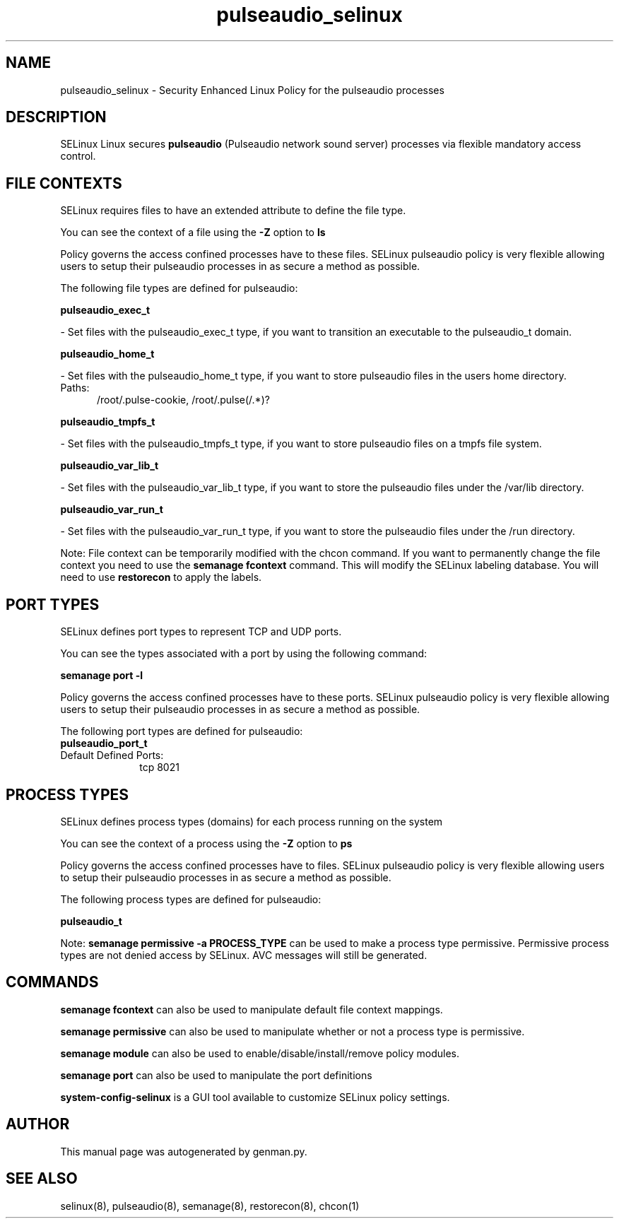 .TH  "pulseaudio_selinux"  "8"  "pulseaudio" "dwalsh@redhat.com" "pulseaudio SELinux Policy documentation"
.SH "NAME"
pulseaudio_selinux \- Security Enhanced Linux Policy for the pulseaudio processes
.SH "DESCRIPTION"


SELinux Linux secures
.B pulseaudio
(Pulseaudio network sound server)
processes via flexible mandatory access
control.  



.SH FILE CONTEXTS
SELinux requires files to have an extended attribute to define the file type. 
.PP
You can see the context of a file using the \fB\-Z\fP option to \fBls\bP
.PP
Policy governs the access confined processes have to these files. 
SELinux pulseaudio policy is very flexible allowing users to setup their pulseaudio processes in as secure a method as possible.
.PP 
The following file types are defined for pulseaudio:


.EX
.PP
.B pulseaudio_exec_t 
.EE

- Set files with the pulseaudio_exec_t type, if you want to transition an executable to the pulseaudio_t domain.


.EX
.PP
.B pulseaudio_home_t 
.EE

- Set files with the pulseaudio_home_t type, if you want to store pulseaudio files in the users home directory.

.br
.TP 5
Paths: 
/root/\.pulse-cookie, /root/\.pulse(/.*)?

.EX
.PP
.B pulseaudio_tmpfs_t 
.EE

- Set files with the pulseaudio_tmpfs_t type, if you want to store pulseaudio files on a tmpfs file system.


.EX
.PP
.B pulseaudio_var_lib_t 
.EE

- Set files with the pulseaudio_var_lib_t type, if you want to store the pulseaudio files under the /var/lib directory.


.EX
.PP
.B pulseaudio_var_run_t 
.EE

- Set files with the pulseaudio_var_run_t type, if you want to store the pulseaudio files under the /run directory.


.PP
Note: File context can be temporarily modified with the chcon command.  If you want to permanently change the file context you need to use the
.B semanage fcontext 
command.  This will modify the SELinux labeling database.  You will need to use
.B restorecon
to apply the labels.

.SH PORT TYPES
SELinux defines port types to represent TCP and UDP ports. 
.PP
You can see the types associated with a port by using the following command: 

.B semanage port -l

.PP
Policy governs the access confined processes have to these ports. 
SELinux pulseaudio policy is very flexible allowing users to setup their pulseaudio processes in as secure a method as possible.
.PP 
The following port types are defined for pulseaudio:

.EX
.TP 5
.B pulseaudio_port_t 
.TP 10
.EE


Default Defined Ports:
tcp 8021
.EE
.SH PROCESS TYPES
SELinux defines process types (domains) for each process running on the system
.PP
You can see the context of a process using the \fB\-Z\fP option to \fBps\bP
.PP
Policy governs the access confined processes have to files. 
SELinux pulseaudio policy is very flexible allowing users to setup their pulseaudio processes in as secure a method as possible.
.PP 
The following process types are defined for pulseaudio:

.EX
.B pulseaudio_t 
.EE
.PP
Note: 
.B semanage permissive -a PROCESS_TYPE 
can be used to make a process type permissive. Permissive process types are not denied access by SELinux. AVC messages will still be generated.

.SH "COMMANDS"
.B semanage fcontext
can also be used to manipulate default file context mappings.
.PP
.B semanage permissive
can also be used to manipulate whether or not a process type is permissive.
.PP
.B semanage module
can also be used to enable/disable/install/remove policy modules.

.B semanage port
can also be used to manipulate the port definitions

.PP
.B system-config-selinux 
is a GUI tool available to customize SELinux policy settings.

.SH AUTHOR	
This manual page was autogenerated by genman.py.

.SH "SEE ALSO"
selinux(8), pulseaudio(8), semanage(8), restorecon(8), chcon(1)

